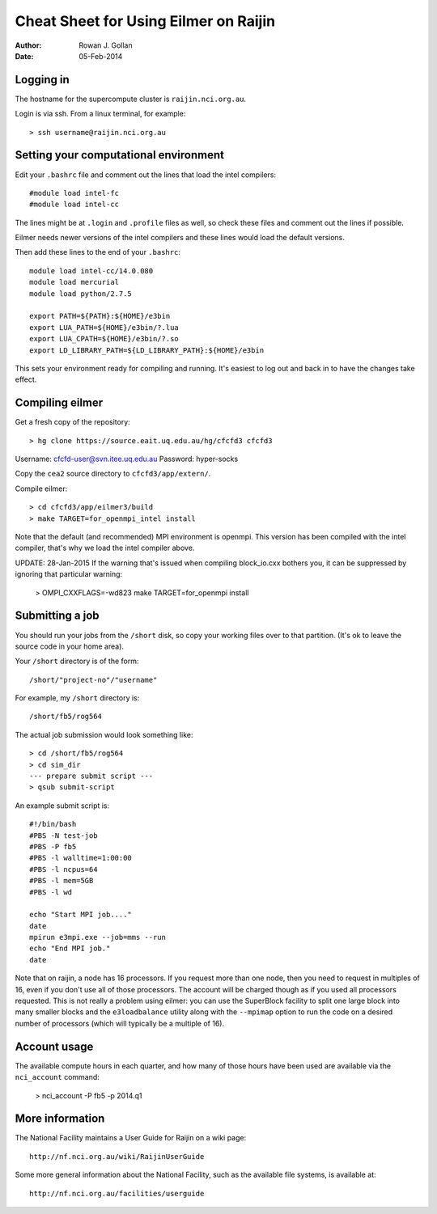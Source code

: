 ======================================
Cheat Sheet for Using Eilmer on Raijin
======================================
:Author: Rowan J. Gollan
:Date: 05-Feb-2014

Logging in
----------

The hostname for the supercompute cluster is ``raijin.nci.org.au``.

Login is via ssh. From a linux terminal, for example::

  > ssh username@raijin.nci.org.au


Setting your computational environment
--------------------------------------

Edit your ``.bashrc`` file and comment out the lines
that load the intel compilers::

  #module load intel-fc
  #module load intel-cc
  
The lines might be at ``.login`` and ``.profile`` files as well,
so check these files and comment out the lines if possible.

Eilmer needs newer versions of the intel compilers and these lines would load the default versions.

Then add these lines to the end of your ``.bashrc``::

  module load intel-cc/14.0.080
  module load mercurial
  module load python/2.7.5
  
  export PATH=${PATH}:${HOME}/e3bin
  export LUA_PATH=${HOME}/e3bin/?.lua
  export LUA_CPATH=${HOME}/e3bin/?.so
  export LD_LIBRARY_PATH=${LD_LIBRARY_PATH}:${HOME}/e3bin

This sets your environment ready for compiling and running.
It's easiest to log out and back in to have the changes take effect.

Compiling eilmer
----------------

Get a fresh copy of the repository::

  > hg clone https://source.eait.uq.edu.au/hg/cfcfd3 cfcfd3

Username: cfcfd-user@svn.itee.uq.edu.au
Password: hyper-socks

Copy the ``cea2`` source directory to ``cfcfd3/app/extern/``.

Compile eilmer::

  > cd cfcfd3/app/eilmer3/build
  > make TARGET=for_openmpi_intel install

Note that the default (and recommended) MPI environment is openmpi.
This version has been compiled with the intel compiler, that's why we load the intel compiler above.

UPDATE: 28-Jan-2015
If the warning that's issued when compiling block_io.cxx bothers you,
it can be suppressed by ignoring that particular warning:

  > OMPI_CXXFLAGS=-wd823 make TARGET=for_openmpi install

Submitting a job
----------------

You should run your jobs from the ``/short`` disk, so copy your working files over to that partition.
(It's ok to leave the source code in your home area).

Your ``/short`` directory is of the form::

  /short/"project-no"/"username"

For example, my ``/short`` directory is::
  
  /short/fb5/rog564
  
The actual job submission would look something like::

  > cd /short/fb5/rog564
  > cd sim_dir
  --- prepare submit script ---
  > qsub submit-script

An example submit script is::

  #!/bin/bash
  #PBS -N test-job
  #PBS -P fb5
  #PBS -l walltime=1:00:00
  #PBS -l ncpus=64
  #PBS -l mem=5GB
  #PBS -l wd
  
  echo "Start MPI job...."
  date
  mpirun e3mpi.exe --job=mms --run
  echo "End MPI job."
  date

Note that on raijin, a node has 16 processors. If you request more than one node, then
you need to request in multiples of 16, even if you don't use all of those processors.
The account will be charged though as if you used all processors requested.
This is not really a problem using eilmer: you can use the SuperBlock facility
to split one large block into many smaller blocks and the ``e3loadbalance`` utility
along with the ``--mpimap`` option to run the code on a desired number of
processors (which will typically be a multiple of 16).

Account usage
-------------
The available compute hours in each quarter, and how many of those
hours have been used are available via the ``nci_account`` command:

  > nci_account -P fb5 -p 2014.q1

More information
----------------
The National Facility maintains a User Guide for Raijin on a wiki page::

  http://nf.nci.org.au/wiki/RaijinUserGuide

Some more general information about the National Facility, such as the
available file systems, is available at::

  http://nf.nci.org.au/facilities/userguide




  
